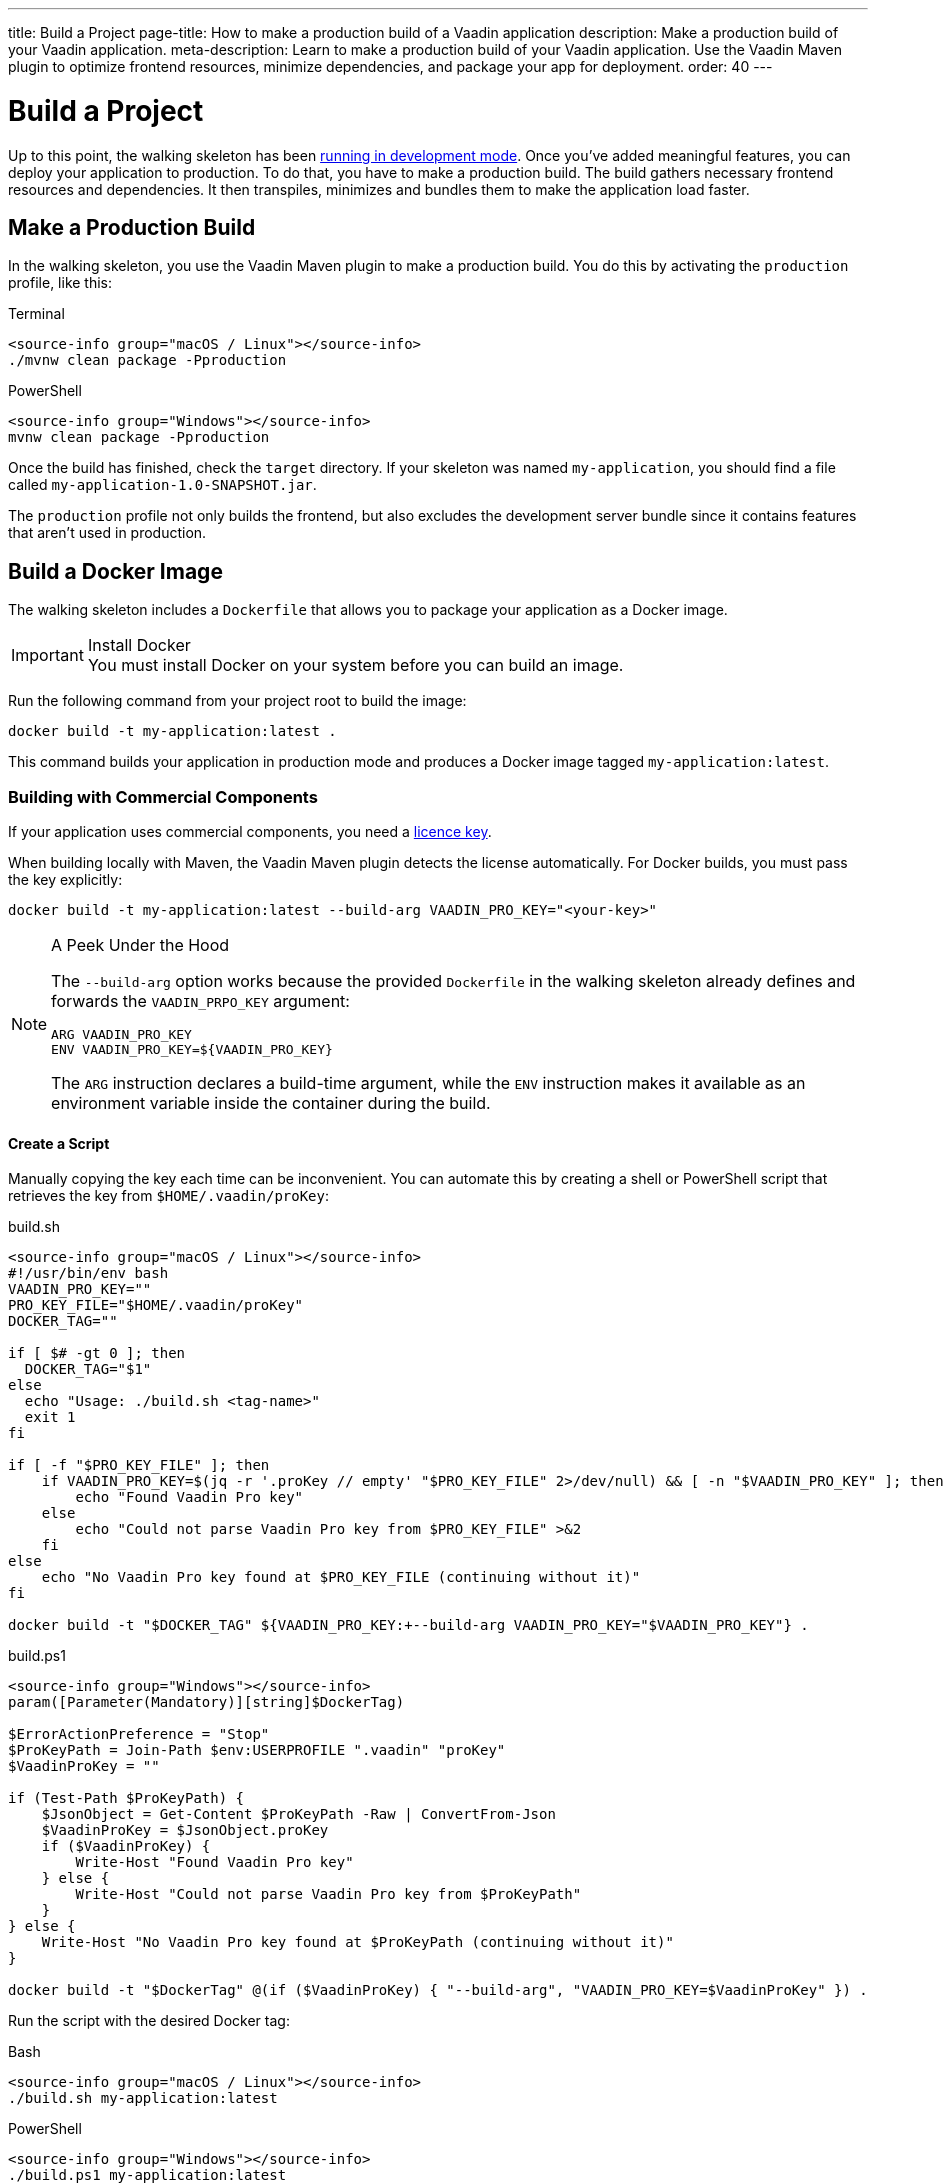 ---
title: Build a Project
page-title: How to make a production build of a Vaadin application
description: Make a production build of your Vaadin application.
meta-description: Learn to make a production build of your Vaadin application. Use the Vaadin Maven plugin to optimize frontend resources, minimize dependencies, and package your app for deployment.
order: 40
---


= Build a Project

Up to this point, the walking skeleton has been <<run#,running in development mode>>. Once you've added meaningful features, you can deploy your application to production. To do that, you have to make a production build. The build gathers necessary frontend resources and dependencies. It then transpiles, minimizes and bundles them to make the application load faster.


== Make a Production Build

In the walking skeleton, you use the Vaadin Maven plugin to make a production build. You do this by activating the `production` profile, like this:

[.example]
--
.Terminal
[source,terminal,subs="+attributes"]
----
<source-info group="macOS / Linux"></source-info>
./mvnw clean package -Pproduction
----

.PowerShell
[source,terminal,subs="+attributes"]
----
<source-info group="Windows"></source-info>
mvnw clean package -Pproduction
----
--

Once the build has finished, check the `target` directory. If your skeleton was named `my-application`, you should find a file called `my-application-1.0-SNAPSHOT.jar`.

The `production` profile not only builds the frontend, but also excludes the development server bundle since it contains features that aren't used in production. 


== Build a Docker Image

The walking skeleton includes a `Dockerfile` that allows you to package your application as a Docker image.

.Install Docker
[IMPORTANT]
You must install Docker on your system before you can build an image.

Run the following command from your project root to build the image:

[source,terminal]
----
docker build -t my-application:latest .
----

This command builds your application in production mode and produces a Docker image tagged `my-application:latest`.


=== Building with Commercial Components

If your application uses commercial components, you need a <<flow/configuration/licenses#,licence key>>.

When building locally with Maven, the Vaadin Maven plugin detects the license automatically. For Docker builds, you must pass the key explicitly:

[source,terminal]
----
docker build -t my-application:latest --build-arg VAADIN_PRO_KEY="<your-key>"
----

.A Peek Under the Hood
[NOTE]
====
The `--build-arg` option works because the provided `Dockerfile` in the walking skeleton already defines and forwards the `VAADIN_PRPO_KEY` argument:

[source,docker]
----
ARG VAADIN_PRO_KEY
ENV VAADIN_PRO_KEY=${VAADIN_PRO_KEY}
----

The `ARG` instruction declares a build-time argument, while the `ENV` instruction makes it available as an environment variable inside the container during the build.
====

==== Create a Script

Manually copying the key each time can be inconvenient. You can automate this by creating a shell or PowerShell script that retrieves the key from `$HOME/.vaadin/proKey`:

[.example]
--
.build.sh
[source,bash,subs="+attributes"]
----
<source-info group="macOS / Linux"></source-info>
#!/usr/bin/env bash
VAADIN_PRO_KEY=""
PRO_KEY_FILE="$HOME/.vaadin/proKey"
DOCKER_TAG=""

if [ $# -gt 0 ]; then
  DOCKER_TAG="$1"
else
  echo "Usage: ./build.sh <tag-name>"
  exit 1
fi

if [ -f "$PRO_KEY_FILE" ]; then
    if VAADIN_PRO_KEY=$(jq -r '.proKey // empty' "$PRO_KEY_FILE" 2>/dev/null) && [ -n "$VAADIN_PRO_KEY" ]; then
        echo "Found Vaadin Pro key"
    else
        echo "Could not parse Vaadin Pro key from $PRO_KEY_FILE" >&2
    fi
else
    echo "No Vaadin Pro key found at $PRO_KEY_FILE (continuing without it)"
fi

docker build -t "$DOCKER_TAG" ${VAADIN_PRO_KEY:+--build-arg VAADIN_PRO_KEY="$VAADIN_PRO_KEY"} .
----

.build.ps1
[source,powershell,subs="+attributes"]
----
<source-info group="Windows"></source-info>
param([Parameter(Mandatory)][string]$DockerTag)

$ErrorActionPreference = "Stop"
$ProKeyPath = Join-Path $env:USERPROFILE ".vaadin" "proKey"
$VaadinProKey = ""

if (Test-Path $ProKeyPath) {
    $JsonObject = Get-Content $ProKeyPath -Raw | ConvertFrom-Json
    $VaadinProKey = $JsonObject.proKey
    if ($VaadinProKey) {
        Write-Host "Found Vaadin Pro key"
    } else {
        Write-Host "Could not parse Vaadin Pro key from $ProKeyPath"
    }
} else {
    Write-Host "No Vaadin Pro key found at $ProKeyPath (continuing without it)"
}

docker build -t "$DockerTag" @(if ($VaadinProKey) { "--build-arg", "VAADIN_PRO_KEY=$VaadinProKey" }) .
----
--

Run the script with the desired Docker tag:

[.example]
--
.Bash
[source,bash,subs="+attributes"]
----
<source-info group="macOS / Linux"></source-info>
./build.sh my-application:latest
----

.PowerShell
[source,powershell,subs="+attributes"]
----
<source-info group="Windows"></source-info>
./build.ps1 my-application:latest
----
--

